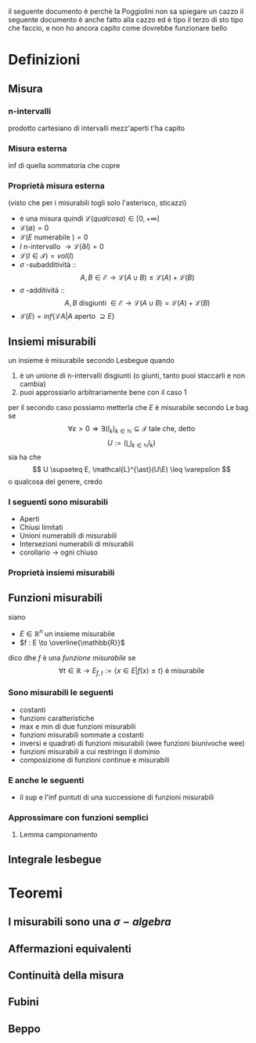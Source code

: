 il seguente documento è perchè la Poggiolini non sa spiegare un cazzo
il seguente documento è anche fatto alla cazzo
ed è tipo il terzo di sto tipo che faccio, e non ho ancora capito come dovrebbe funzionare
bello

* Definizioni
** Misura
*** n-intervalli
prodotto cartesiano di intervalli mezz'aperti t'ha capito

*** Misura esterna
inf di quella sommatoria che copre

*** Proprietà misura esterna
(visto che per i misurabili togli solo l'asterisco, sticazzi)
 - è una misura quindi $\mathcal{L}(qualcosa) \in [0, + \infty]$
 - $\mathcal{L}(\emptyset ) = 0$
 - $\mathcal{L}(E \text { numerabile } ) = 0$
 - $I$ n-intervallo $\to \mathcal{L}(\partial I) = 0$
 - $\mathcal{L}(I \in \mathcal{I}) = vol(I)$
 - $\sigma$ -subadditività ::
   \[ A,B \in \mathcal{E} \to \mathcal{L}(A \cup B) \leq \mathcal{L}(A) + \mathcal{L}(B) \]
 - $\sigma$ -additività ::
   \[ A,B \text{ disgiunti } \in \mathcal{E} \to \mathcal{L}(A \cup B) = \mathcal{L}(A) + \mathcal{L}(B) \]
 - $\mathcal{L}(E) = inf\{\mathcal{L} A | A \text{ aperto } \supseteq E\}$
   
** Insiemi misurabili
un insieme è misurabile secondo Lesbegue
quando
 1. è un unione di n-intervalli disgiunti (o giunti, tanto puoi staccarli e non cambia)
 2. puoi approssiarlo arbitrariamente bene con il caso 1

per il secondo caso possiamo metterla che $E$ è misurabile secondo Le bag se
\[ \forall \varepsilon > 0 \Rightarrow
\exists (I_k)_{k \in \mathbb{N}} \subseteq \mathcal{I}
\text{ tale che, detto} \]
\[ U := (\bigcup_{k \in \mathbb{N}} I_k) \]
sia ha che
\[ U \supseteq E, \mathcal{L}^{\ast}(U\E) \leq \varepsilon \]
o qualcosa del genere, credo

*** I seguenti sono misurabili
 - Aperti
 - Chiusi limitati
 - Unioni numerabili di misurabili
 - Intersezioni numerabili di misurabili
 - corollario \to ogni chiuso

*** Proprietà insiemi misurabili
** Funzioni misurabili
siano
 - $E \in \mathbb{R}^n$ un insieme misurabile
 - $f : E \to \overline{\mathbb{R}}$

dico dhe $f$ è una /funzione misurabile/ se
\[ \forall t \in \mathbb{R} \to E_{f,t} := \{x \in E | f(x) \leq t\} \text { è misurabile}\]

*** Sono misurabili le seguenti
 - costanti
 - funzioni caratteristiche
 - max e min di due funzioni misurabili
 - funzioni misurabili sommate a costanti
 - inversi e quadrati di funzioni misurabili (wee funzioni biunivoche wee)
 - funzioni misurabili a cui restringo il dominio
 - composizione di funzioni continue e misurabili
   
*** E anche le seguenti
 - il sup e l'inf puntuti di una successione di funzioni misurabili

*** Approssimare con funzioni semplici
**** Lemma campionamento

** Integrale lesbegue


* Teoremi

** I misurabili sono una $\sigma -algebra$
** Affermazioni equivalenti
** Continuità della misura
** Fubini
** Beppo
